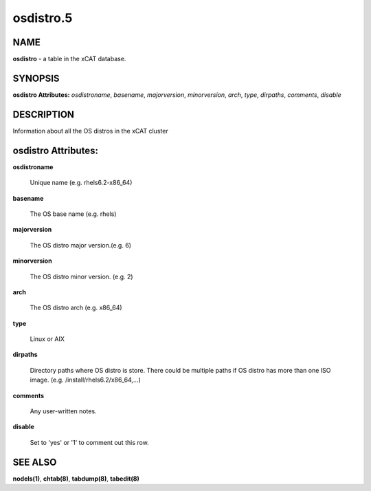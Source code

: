 
##########
osdistro.5
##########

.. highlight:: perl


****
NAME
****


\ **osdistro**\  - a table in the xCAT database.


********
SYNOPSIS
********


\ **osdistro Attributes:**\   \ *osdistroname*\ , \ *basename*\ , \ *majorversion*\ , \ *minorversion*\ , \ *arch*\ , \ *type*\ , \ *dirpaths*\ , \ *comments*\ , \ *disable*\ 


***********
DESCRIPTION
***********


Information about all the OS distros in the xCAT cluster


********************
osdistro Attributes:
********************



\ **osdistroname**\ 
 
 Unique name (e.g. rhels6.2-x86_64)
 


\ **basename**\ 
 
 The OS base name (e.g. rhels)
 


\ **majorversion**\ 
 
 The OS distro major version.(e.g. 6)
 


\ **minorversion**\ 
 
 The OS distro minor version. (e.g. 2)
 


\ **arch**\ 
 
 The OS distro arch (e.g. x86_64)
 


\ **type**\ 
 
 Linux or AIX
 


\ **dirpaths**\ 
 
 Directory paths where OS distro is store. There could be multiple paths if OS distro has more than one ISO image. (e.g. /install/rhels6.2/x86_64,...)
 


\ **comments**\ 
 
 Any user-written notes.
 


\ **disable**\ 
 
 Set to 'yes' or '1' to comment out this row.
 



********
SEE ALSO
********


\ **nodels(1)**\ , \ **chtab(8)**\ , \ **tabdump(8)**\ , \ **tabedit(8)**\ 

